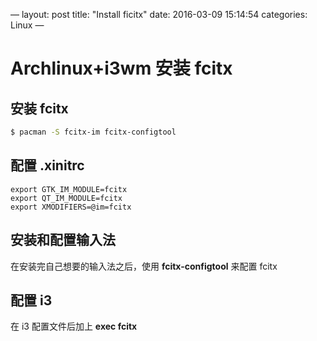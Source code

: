 ---
layout: post
title:  "Install ficitx"
date:   2016-03-09 15:14:54
categories: Linux
---

* Archlinux+i3wm 安装 fcitx
** 安装 fcitx
#+begin_src bash
$ pacman -S fcitx-im fcitx-configtool
#+end_src

** 配置 *.xinitrc*
#+begin_src
 export GTK_IM_MODULE=fcitx
 export QT_IM_MODULE=fcitx
 export XMODIFIERS=@im=fcitx
#+end_src

** 安装和配置输入法
在安装完自己想要的输入法之后，使用 *fcitx-configtool* 来配置 fcitx

** 配置 i3
在 i3 配置文件后加上 *exec fcitx*
